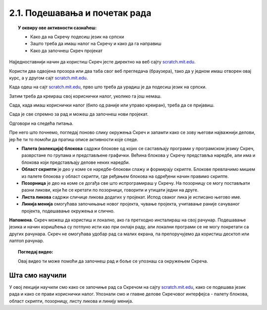 
~~~~~~~~~~~~~~~~~~~~~~~~~~~~~~~~~~~~~~~~~~~~~~~~~~~~~~
2.1. Подешавања и почетак рада
~~~~~~~~~~~~~~~~~~~~~~~~~~~~~~~~~~~~~~~~~~~~~~~~~~~~~~

.. topic:: У оквиру ове активности сазнаћеш:
            
            - Како да на Скречу подесиш језик на српски
            - Зашто треба да имаш налог на Скречу и како да га направиш
            - Како да започнеш Скреч пројекат

Најједноставнији начин да користиш Скреч јесте директно на веб сајту `scratch.mit.edu <https://scratch.mit.edu>`_.

Користи два одвојена прозора или два таба свог веб прегледача (браузера), тако да у једном имаш отворен овај курс, а у другом сајт `scratch.mit.edu <https://scratch.mit.edu>`_. 

Када одеш на сајт `scratch.mit.edu <https://scratch.mit.edu>`_, прво што треба да урадиш је да подесиш језик на српски.

.. infonote::

    **Подешавање језика:**
    
    Скролуј до краја стране и уочи дугме за избор језика. На следећој слици оно је у црвеном оквиру:

    .. image:: ../../_images/S3_02_prvi_program/izbor_jezika.png
       :align: center
       :width: 700

    Ако на том месту није изабран српски језик, изабери га. Скреч ће запамтити твој избор, тако да када следећи пут уђеш у Скреч ово нећеш морати да радиш.


Затим треба да креираш свој кориснички налог, уколико га још немаш. 

.. infonote::

    **Прављење налога:**

    Изабери опцију *Придружи се Скречу*, која се налази у горњем десном углу веб стране:

    .. image:: ../../_images/S3_02_prvi_program/pridruzi_se.png
       :align: center
       :width: 700

    Као име за пријаву немој да користиш своје право име, најбоље је да измислиш неко име само за ову прилику. 
    
    Налог на Скречу такође правиш само једном, на пример, када први пут дођеш на сајт.


Сада, када имаш кориснички налог (било од раније или управо креиран), треба да се пријавиш.

.. infonote::

    **Пријављивање:**

    Изабери опцију *Пријави се* у врху стране и унеси своје корисничко име и лозинку.

    .. image:: ../../_images/S3_02_prvi_program/prijavi_se.png
       :align: center
       :width: 700
       
    |
    
    Пријављивање ти омогућава 
    
    - да чуваш своје пројекте онлајн и да им приступаш са било ког рачунара
    - да објављујеш своје пројекте који ти се допадају и тако их делиш са другима, ако то желиш
    - да комуницираш са другим корисницима платформе Скреч, да тражиш помоћ у вези са пројектима и помажеш другима

Сада је све спремно за рад и можеш да започнеш нови пројекат.

.. infonote::

    **Почетак рада:**

    У врху са леве стране нађи опцију *Стварај*:

    .. image:: ../../_images/S3_02_prvi_program/stvaraj.png
       :align: center
       :width: 700

    Када кликнеш на опцију *Стварај* отвориће ти се радно окружење програмског језика Скреч. 
    
Одговори на следећа питања.

.. mchoice:: priprema_1p
   :answer_a: Да
   :answer_b: Не
   :correct: b
   :feedback_a: Нетачно!
   :feedback_b: Тачно!
   
   Да ли мораш да користиш енглески језик када радиш у Скречу? 
   
   
.. mchoice:: priprema_2p
   :answer_a: Да
   :answer_b: Не
   :correct: a
   :feedback_a: Тачно!
   :feedback_b: Нетачно!
   
   Да ли можеш да користиш Скреч на онлајн платформи ако немаш налог? 
   
   
Пре него што почнемо, погледај поново слику окружења Скреч и запамти како се зову његови најважнији делови, јер ће ти то помоћи да пратиш описе активности које следе.

.. image:: ../../_images/S3_02_prvi_program/izgled_okruzenja.png
   :width: 780
   :align: center

- **Палета (колекција) блокова** садржи блокове од којих се састављају програми у програмском језику Скреч, разврстане по групама и представљене графички. Већина блокова у Скречу представља наредбе, али има и блокова који представљају делове неких наредби.
- **Област скрипти** је део у коме се наредбе-блокови слажу и формирају скрипте. Блокове превлачимо мишем из палете блокова у област скрипти, где ређањем блокова на одређени начин правимо скрипте.
- **Позорница** је део на коме се догађа све што испрограмираш у Скречу. На позорницу се могу постављати разни ликови, који ће се кретати по позорници, говорити и утицати једни на друге.
- **Листа ликова** садржи сличице ликова додатих у пројекат. Испод сваког лика је исписано његово име.
- **Линија менија** омогућава започињање новог пројекта, чување пројекта, учитавање раније сачуваног пројекта, подешавање окружења и слично.


**Напомена**. Скреч можеш да користиш и локално, ако га претходно инсталираш на свој рачунар. Подешавање језика и начин коришћења су потпуно исти као при онлајн раду, али локални програми се не могу покретати са других рачунара. Скреч не омогућава удобар рад са малих екрана, па препоручујемо да користиш десктоп или лаптоп рачунар. 


.. topic:: Погледај видео:

   Овај видео ти може помоћи да започнеш рад и боље се упознаш са окружењем Скреча.

    .. ytpopup:: CUyF3fDeRKc
        :width: 735
        :height: 415
        :align: center 


Шта смо научили
---------------

У овој лекцији научили смо како се започиње рад са Скречом на сајту `scratch.mit.edu <https://scratch.mit.edu>`_, како се подешава језик рада и како се прави кориснички налог. Упознали смо и главне делове Скречовог интерфејса - палету блокова, област скрипти, позорницу, листу ликова и линију менија.
